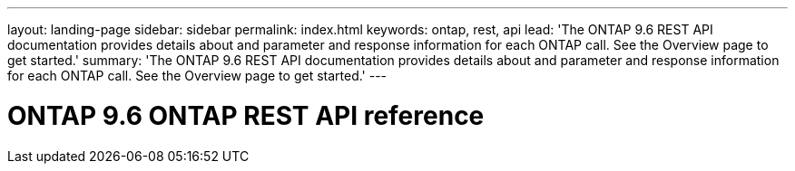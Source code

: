 ---
layout: landing-page
sidebar: sidebar
permalink: index.html
keywords: ontap, rest, api
lead: 'The ONTAP 9.6 REST API documentation provides details about and parameter and response information for each ONTAP call. See the Overview page to get started.'
summary: 'The ONTAP 9.6 REST API documentation provides details about and parameter and response information for each ONTAP call. See the Overview page to get started.'
---

= ONTAP 9.6 ONTAP REST API reference 
:hardbreaks:
:nofooter:
:icons: font
:linkattrs:
:imagesdir: ./media/